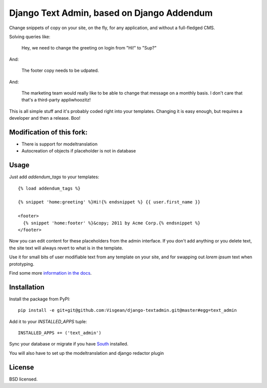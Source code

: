 ===============
Django Text Admin, based on Django Addendum
===============

.. image:: https://travis-ci.org/Visgean/django-textadmin.png?branch=master
    :alt: Build Status
    :target: https://travis-ci.org/Visgean/django-textadmin

Change snippets of copy on your site, on the fly, for any application, and
without a full-fledged CMS.

Solving queries like:

    Hey, we need to change the greeting on login from "Hi!" to "Sup?"

And:

    The footer copy needs to be udpated.

And:

    The marketing team would really like to be able to change that message on a
    monthly basis. I don't care that that's a third-party appliwhoozitz!

This is all simple stuff and it's probably coded right into your templates.
Changing it is easy enough, but requires a developer and then a release. Boo!


Modification of this fork:
=========================

- There is support for modeltranslation
- Autocreation of objects if placeholder is not in database


Usage
=====

Just add `addendum_tags` to your templates:

::

    {% load addendum_tags %}

    {% snippet 'home:greeting' %}Hi!{% endsnippet %} {{ user.first_name }}

    <footer>
      {% snippet 'home:footer' %}&copy; 2011 by Acme Corp.{% endsnippet %}
    </footer>

Now you can edit content for these placeholders from the admin interface. If
you don't add anything or you delete text, the site text will always revert to
what is in the template.

Use it for small bits of user modifiable text from any template on your site,
and for swapping out *lorem ipsum* text when prototyping.

Find some more `information in the docs <https://django-addendum.readthedocs.org/en/latest/>`_.

Installation
============

Install the package from PyPI::

    pip install -e git+git@github.com:Visgean/django-textadmin.git@master#egg=text_admin

Add it to your `INSTALLED_APPS` tuple::

    INSTALLED_APPS += ('text_admin')

Sync your database or migrate if you have `South
<south.readthedocs.org/en/latest/>`_ installed.

You will also have to set up the modeltranslation and django redactor plugin 

License
=======

BSD licensed.
